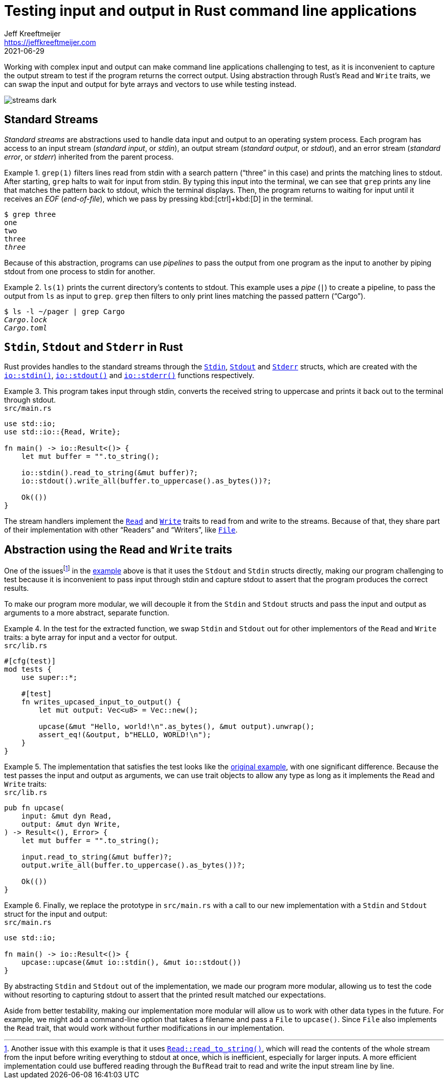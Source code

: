 = Testing input and output in Rust command line applications
Jeff Kreeftmeijer <https://jeffkreeftmeijer.com>
2021-06-29

Working with complex input and output can make command line applications challenging to test, as it is inconvenient to capture the output stream to test if the program returns the correct output. Using abstraction through Rust's `Read` and `Write` traits, we can swap the input and output for byte arrays and vectors to use while testing instead.

image::streams-dark.png[]

== Standard Streams

_Standard streams_ are abstractions used to handle data input and output to an operating system process.
Each program has access to an input stream (_standard input_, or _stdin_), an output stream (_standard output_, or _stdout_), and an error stream (_standard error_, or _stderr_) inherited from the parent process.

.`grep(1)` filters lines read from stdin with a search pattern ("`three`" in this case) and prints the matching lines to stdout. After starting, `grep` halts to wait for input from stdin. By typing this input into the terminal, we can see that `grep` prints any line that matches the pattern back to stdout, which the terminal displays. Then, the program returns to waiting for input until it receives an _EOF_ (_end-of-file_), which we pass by pressing kbd:[ctrl]+kbd:[D] in the terminal.
====
[subs=+quotes]
----
$ grep three
one
two
three
_three_
----
====

Because of this abstraction, programs can use _pipelines_ to pass the output from one program as the input to another by piping stdout from one process to stdin for another.

.`ls(1)` prints the current directory's contents to stdout. This example uses a _pipe_ (`|`) to create a pipeline, to pass the output from `ls` as input to `grep`. `grep` then filters to only print lines matching the passed pattern ("`Cargo`").
====
[subs=+quotes]
----
$ ls -l ~/pager | grep Cargo
_Cargo.lock_
_Cargo.toml_
----
====

== `Stdin`, `Stdout` and `Stderr` in Rust

Rust provides handles to the standard streams through the https://doc.rust-lang.org/std/io/struct.Stdin.html[`Stdin`], https://doc.rust-lang.org/std/io/struct.Stdout.html[`Stdout`] and https://doc.rust-lang.org/std/io/struct.Stderr.html[`Stderr`] structs, which are created with the https://doc.rust-lang.org/std/io/fn.stdin.html[`io::stdin()`], https://doc.rust-lang.org/std/io/fn.stdout.html[`io::stdout()`] and https://doc.rust-lang.org/std/io/fn.stderr.html[`io::stderr()`] functions respectively.

.This program takes input through stdin, converts the received string to uppercase and prints it back out to the terminal through stdout.
[#upcase]
====
.`src/main.rs`
```rust
use std::io;
use std::io::{Read, Write};

fn main() -> io::Result<()> {
    let mut buffer = "".to_string();

    io::stdin().read_to_string(&mut buffer)?;
    io::stdout().write_all(buffer.to_uppercase().as_bytes())?;

    Ok(())
}
```
====

The stream handlers implement the https://doc.rust-lang.org/std/io/trait.Read.html[`Read`] and https://doc.rust-lang.org/std/io/trait.Write.html[`Write`] traits to read from and write to the streams. Because of that, they share part of their implementation with other "`Readers`" and "`Writers`", like https://doc.rust-lang.org/std/fs/struct.File.html[`File`].

== Abstraction using the `Read` and `Write` traits

One of the issuesfootnote:[Another issue with this example is that it uses https://doc.rust-lang.org/std/io/trait.Read.html#method.read_to_string[`Read::read_to_string()`], which will read the contents of the whole stream from the input before writing everything to stdout at once, which is inefficient, especially for larger inputs. A more efficient implementation could use buffered reading through the `BufRead` trait to read and write the input stream line by line.] in the <<upcase, example>> above is that it uses the `Stdout` and `Stdin` structs directly, making our program challenging to test because it is inconvenient to pass input through stdin and capture stdout to assert that the program produces the correct results.

To make our program more modular, we will decouple it from the `Stdin` and `Stdout` structs and pass the input and output as arguments to a more abstract, separate function.

.In the test for the extracted function, we swap `Stdin` and `Stdout` out for other implementors of the `Read` and `Write` traits: a byte array for input and a vector for output.
====
.`src/lib.rs`
```rust
#[cfg(test)]
mod tests {
    use super::*;

    #[test]
    fn writes_upcased_input_to_output() {
        let mut output: Vec<u8> = Vec::new();

        upcase(&mut "Hello, world!\n".as_bytes(), &mut output).unwrap();
        assert_eq!(&output, b"HELLO, WORLD!\n");
    }
}
```
====

.The implementation that satisfies the test looks like the <<upcase, original example>>, with one significant difference. Because the test passes the input and output as arguments, we can use trait objects to allow any type as long as it implements the `Read` and `Write` traits:
====
.`src/lib.rs`
```rust
pub fn upcase(
    input: &mut dyn Read,
    output: &mut dyn Write,
) -> Result<(), Error> {
    let mut buffer = "".to_string();

    input.read_to_string(&mut buffer)?;
    output.write_all(buffer.to_uppercase().as_bytes())?;

    Ok(())
}
```
====

.Finally, we replace the prototype in `src/main.rs` with a call to our new implementation with a `Stdin` and `Stdout` struct for the input and output:
====
.`src/main.rs`
```
use std::io;

fn main() -> io::Result<()> {
    upcase::upcase(&mut io::stdin(), &mut io::stdout())
}
```
====

By abstracting `Stdin` and `Stdout` out of the implementation, we made our program more modular, allowing us to test the code without resorting to capturing stdout to assert that the printed result matched our expectations.

Aside from better testability, making our implementation more modular will allow us to work with other data types in the future.
For example, we might add a command-line option that takes a filename and pass a `File` to `upcase()`.
Since `File` also implements the `Read` trait, that would work without further modifications in our implementation.
